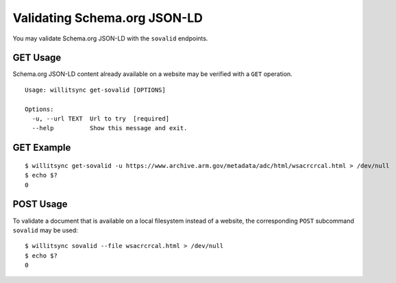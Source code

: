 =============================
Validating Schema.org JSON-LD
=============================

You may validate Schema.org JSON-LD with the ``sovalid`` endpoints.

*********
GET Usage
*********

Schema.org JSON-LD content already available on a website may be verified with a ``GET`` operation.

::

    Usage: willitsync get-sovalid [OPTIONS]

    Options:
      -u, --url TEXT  Url to try  [required]
      --help          Show this message and exit.


***********
GET Example
***********


::
    
    $ willitsync get-sovalid -u https://www.archive.arm.gov/metadata/adc/html/wsacrcrcal.html > /dev/null
    $ echo $?
    0
    

**********
POST Usage
**********

To validate a document that is available on a local filesystem instead of a website, the corresponding ``POST`` subcommand ``sovalid`` may be used::

    $ willitsync sovalid --file wsacrcrcal.html > /dev/null
    $ echo $?
    0
